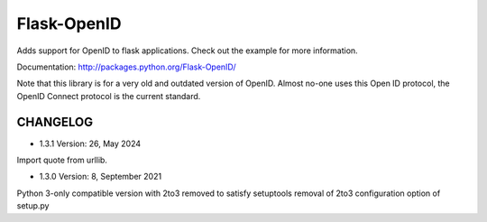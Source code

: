 Flask-OpenID
============

Adds support for OpenID to flask applications.  Check out the
example for more information.

Documentation: http://packages.python.org/Flask-OpenID/

Note that this library is for a very old and outdated version of OpenID.
Almost no-one uses this Open ID protocol, the OpenID Connect protocol is
the current standard.

CHANGELOG
---------

* 1.3.1 Version: 26, May 2024

Import quote from urllib.


* 1.3.0 Version: 8, September 2021

Python 3-only compatible version with 2to3 removed to satisfy
setuptools removal of 2to3 configuration option of setup.py
